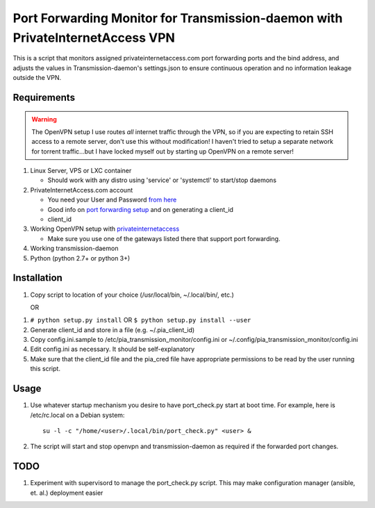 Port Forwarding Monitor for Transmission-daemon with PrivateInternetAccess VPN
==============================================================================

This is a script that monitors assigned privateinternetaccess.com port
forwarding ports and the bind address, and adjusts the values in
Transmission-daemon's settings.json to ensure continuous operation and no
information leakage outside the VPN.

Requirements
------------

.. warning::
   The OpenVPN setup I use routes *all* internet traffic through the VPN, so if
   you are expecting to retain SSH access to a remote server, don't use this
   without modification! I haven't tried to setup a separate network for
   torrent traffic...but I have locked myself out by starting up OpenVPN on a
   remote server!

1. Linux Server, VPS or LXC container

   - Should work with any distro using 'service' or 'systemctl' to start/stop daemons

2. PrivateInternetAccess.com account

   - You need your User and Password `from here`_ 
   - Good info on `port forwarding setup`_ and on generating a client_id
   - client_id

3. Working OpenVPN setup with privateinternetaccess_

   - Make sure you use one of the gateways listed there that support port forwarding.

4. Working transmission-daemon

5. Python (python 2.7+ or python 3+)

Installation
------------

1. Copy script to location of your choice (/usr/local/bin, ~/.local/bin/, etc.)

   OR

1. ``# python setup.py install`` OR ``$ python setup.py install --user``

2. Generate client_id and store in a file (e.g. ~/.pia_client_id)
3. Copy config.ini.sample to /etc/pia_transmission_monitor/config.ini or
   ~/.config/pia_transmission_monitor/config.ini
4. Edit config.ini as necessary. It should be self-explanatory
5. Make sure that the client_id file and the pia_cred file have appropriate
   permissions to be read by the user running this script.

Usage
-----

1. Use whatever startup mechanism you desire to have port_check.py start at
   boot time. For example, here is /etc/rc.local on a Debian system::

    su -l -c "/home/<user>/.local/bin/port_check.py" <user> &

2. The script will start and stop openvpn and transmission-daemon as required
   if the forwarded port changes.

TODO
----

1. Experiment with supervisord to manage the port_check.py script. This may
   make configuration manager (ansible, et. al.) deployment easier


.. _from here: https://www.privateinternetaccess.com/pages/client-control-panel
.. _port forwarding setup:
   https://www.privateinternetaccess.com/forum/index.php?p=/discussion/180/port-forwarding-without-the-application-advanced-users
.. _openvpn.zip: https://www.privateinternetaccess.com/openvpn/openvpn.zip
.. _privateinternetaccess:
   https://www.privateinternetaccess.com/pages/client-support/
